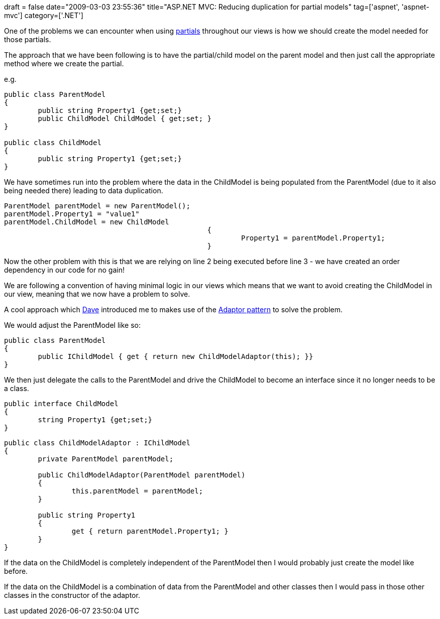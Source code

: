 +++
draft = false
date="2009-03-03 23:55:36"
title="ASP.NET MVC: Reducing duplication for partial models"
tag=['aspnet', 'aspnet-mvc']
category=['.NET']
+++

One of the problems we can encounter when using http://www.markhneedham.com/blog/2009/02/21/aspnet-mvc-driving-partials-by-convention/[partials] throughout our views is how we should create the model needed for those partials.

The approach that we have been following is to have the partial/child model on the parent model and then just call the appropriate method where we create the partial.

e.g.

[source,csharp]
----

public class ParentModel
{
	public string Property1 {get;set;}
	public ChildModel ChildModel { get;set; }
}

public class ChildModel
{
	public string Property1 {get;set;}
}
----

We have sometimes run into the problem where the data in the ChildModel is being populated from the ParentModel (due to it also being needed there) leading to data duplication.

[source,csharp]
----

ParentModel parentModel = new ParentModel();
parentModel.Property1 = "value1"
parentModel.ChildModel = new ChildModel
						{	
							Property1 = parentModel.Property1;
					  	}
----

Now the other problem with this is that we are relying on line 2 being executed before line 3 - we have created an order dependency in our code for no gain!

We are following a convention of having minimal logic in our views which means that we want to avoid creating the ChildModel in our view, meaning that we now have a problem to solve.

A cool approach which http://twitter.com/davcamer[Dave] introduced me to makes use of the http://www.dotnetheaven.com/Uploadfile/rajeshvs/AdapterPatternInCS02012006034414AM/AdapterPatternInCS.aspx[Adaptor pattern] to solve the problem.

We would adjust the ParentModel like so:

[source,csharp]
----

public class ParentModel
{
	public IChildModel { get { return new ChildModelAdaptor(this); }}
}
----

We then just delegate the calls to the ParentModel and drive the ChildModel to become an interface since it no longer needs to be a class.

[source,csharp]
----

public interface ChildModel
{
	string Property1 {get;set;}
}
----

[source,csharp]
----

public class ChildModelAdaptor : IChildModel
{
	private ParentModel parentModel;

	public ChildModelAdaptor(ParentModel parentModel)
	{
		this.parentModel = parentModel;
	}

	public string Property1
	{		
		get { return parentModel.Property1; }
	}
}
----

If the data on the ChildModel is completely independent of the ParentModel then I would probably just create the model like before.

If the data on the ChildModel is a combination of data from the ParentModel and other classes then I would pass in those other classes in the constructor of the adaptor.
